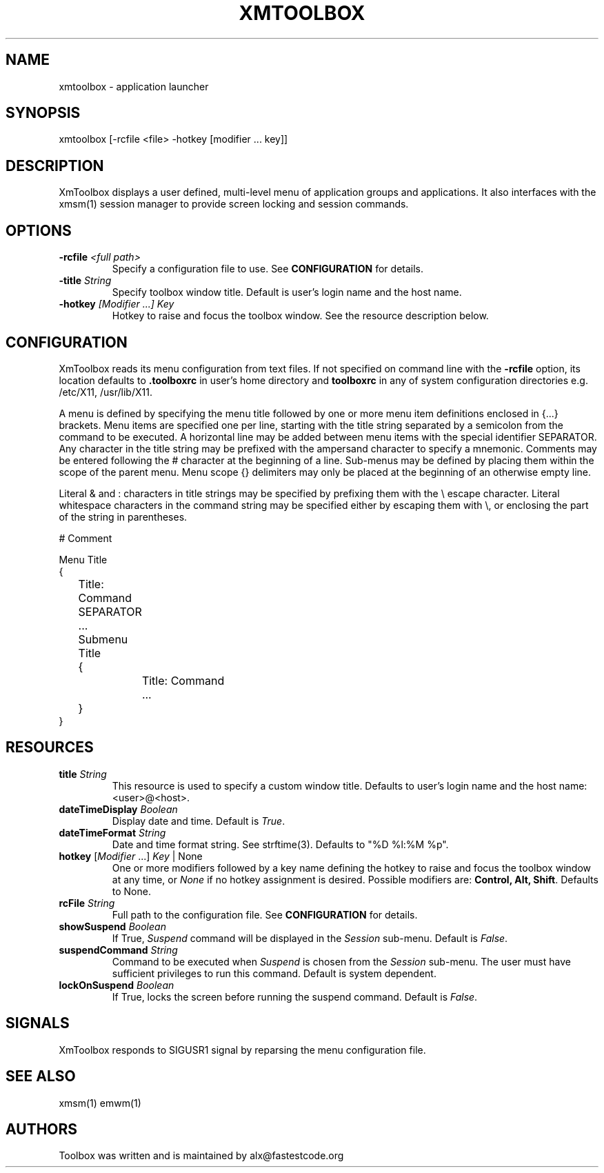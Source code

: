 .\" Copyright (C) 2018 alx@fastestcode.org
.\" Permission is hereby granted, free of charge, to any person obtaining a
.\" copy of this software and associated documentation files (the "Software"),
.\" to deal in the Software without restriction, including without limitation
.\" the rights to use, copy, modify, merge, publish, distribute, sublicense,
.\" and/or sell copies of the Software, and to permit persons to whom the
.\" Software is furnished to do so, subject to the following conditions:
.\" 
.\" The above copyright notice and this permission notice shall be included in
.\" all copies or substantial portions of the Software.
.\" 
.\" THE SOFTWARE IS PROVIDED "AS IS", WITHOUT WARRANTY OF ANY KIND, EXPRESS OR
.\" IMPLIED, INCLUDING BUT NOT LIMITED TO THE WARRANTIES OF MERCHANTABILITY,
.\" FITNESS FOR A PARTICULAR PURPOSE AND NONINFRINGEMENT. IN NO EVENT SHALL THE
.\" AUTHORS OR COPYRIGHT HOLDERS BE LIABLE FOR ANY CLAIM, DAMAGES OR OTHER
.\" LIABILITY, WHETHER IN AN ACTION OF CONTRACT, TORT OR OTHERWISE, ARISING
.\" FROM, OUT OF OR IN CONNECTION WITH THE SOFTWARE OR THE USE OR OTHER
.\" DEALINGS IN THE SOFTWARE.
.\"
.\" 
.TH XMTOOLBOX 1
.SH NAME
xmtoolbox - application launcher
.SH SYNOPSIS
xmtoolbox [-rcfile <file> -hotkey [modifier ... key]]
.SH DESCRIPTION
XmToolbox displays a user defined, multi\-level menu of application groups
and applications. It also interfaces with the xmsm(1) session manager to
provide screen locking and session commands.
.SH OPTIONS
.TP
\fB\-rcfile\fP \fI<full path>\fP
Specify a configuration file to use. See \fBCONFIGURATION\fP for details.
.TP
\fB\-title\fP \fIString\fP
Specify toolbox window title. Default is user's login name and the host name.
.TP
\fB\-hotkey\fP \fI[Modifier ...] Key\fP
Hotkey to raise and focus the toolbox window.
See the resource description below.
.SH CONFIGURATION
.PP
XmToolbox reads its menu configuration from text files. If not specified
on command line with the \fB-rcfile\fP option, its location defaults to
\fB.toolboxrc\fP in user's home directory and \fBtoolboxrc\fP in any of system
configuration directories e.g. /etc/X11, /usr/lib/X11.
.PP
A menu is defined by specifying the menu title followed by one or more menu item
definitions enclosed in {...} brackets. Menu items are specified one per line,
starting with the title string separated by a semicolon from the command to be
executed. A horizontal line may be added between menu items with the special
identifier SEPARATOR. Any character in the title string may be prefixed with the
ampersand character to specify a mnemonic. Comments may be entered following the
# character at the beginning of a line. Sub\-menus may be defined by placing
them within the scope of the parent menu. Menu scope {} delimiters may only be
placed at the beginning of an otherwise empty line. 
.PP
Literal & and : characters in title strings may be specified by prefixing them
with the \\ escape character. Literal whitespace characters in the command
string may be specified either by escaping them with \\, or enclosing the part
of the string in parentheses.
.PP
.nf
# Comment

Menu Title
{
	Title: Command
	SEPARATOR
	...

	Submenu Title
	{
		Title: Command
		...
	}
}
...
.fi
.SH RESOURCES
.TP
\fBtitle\fP \fIString\fP
This resource is used to specify a custom window title.
Defaults to user's login name and the host name: <user>@<host>.
.TP
\fBdateTimeDisplay\fP \fIBoolean\fP
Display date and time. Default is \fITrue\fP.
.TP
\fBdateTimeFormat\fP \fIString\fP
Date and time format string. See strftime(3). Defaults to "%D %l:%M %p".
.TP
\fBhotkey\fP [\fIModifier\fP ...] \fIKey\fP | None
One or more modifiers followed by a key name defining the
hotkey to raise and focus the toolbox window at any time, or \fINone\fP if no
hotkey assignment is desired. Possible modifiers are:
\fBControl, Alt, Shift\fP. Defaults to None.
.TP
\fBrcFile\fP \fIString\fP
Full path to the configuration file. See \fBCONFIGURATION\fP for details.
.TP
\fBshowSuspend\fP \fIBoolean\fP
If True, \fISuspend\fP command will be displayed in the \fISession\fP sub-menu.
Default is \fIFalse\fP.
.TP
\fBsuspendCommand\fP \fIString\fP
Command to be executed when \fISuspend\fP is chosen from the \fISession\fP
sub-menu. The user must have sufficient privileges to run this command.
Default is system dependent.
.TP
\fBlockOnSuspend\fP \fIBoolean\fP
If True, locks the screen before running the suspend command.
Default is \fIFalse\fP.
.SH SIGNALS
.PP
XmToolbox responds to SIGUSR1 signal by reparsing the menu configuration file.
.SH SEE ALSO
xmsm(1) emwm(1)
.SH AUTHORS
.PP
Toolbox was written and is maintained by alx@fastestcode.org

